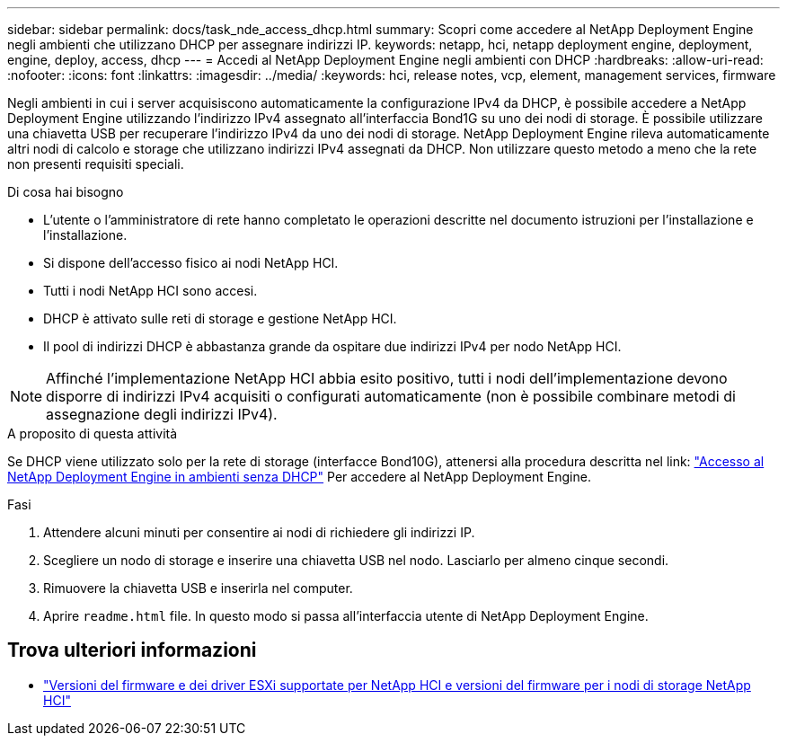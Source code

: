 ---
sidebar: sidebar 
permalink: docs/task_nde_access_dhcp.html 
summary: Scopri come accedere al NetApp Deployment Engine negli ambienti che utilizzano DHCP per assegnare indirizzi IP. 
keywords: netapp, hci, netapp deployment engine, deployment, engine, deploy, access, dhcp 
---
= Accedi al NetApp Deployment Engine negli ambienti con DHCP
:hardbreaks:
:allow-uri-read: 
:nofooter: 
:icons: font
:linkattrs: 
:imagesdir: ../media/
:keywords: hci, release notes, vcp, element, management services, firmware


[role="lead"]
Negli ambienti in cui i server acquisiscono automaticamente la configurazione IPv4 da DHCP, è possibile accedere a NetApp Deployment Engine utilizzando l'indirizzo IPv4 assegnato all'interfaccia Bond1G su uno dei nodi di storage. È possibile utilizzare una chiavetta USB per recuperare l'indirizzo IPv4 da uno dei nodi di storage. NetApp Deployment Engine rileva automaticamente altri nodi di calcolo e storage che utilizzano indirizzi IPv4 assegnati da DHCP. Non utilizzare questo metodo a meno che la rete non presenti requisiti speciali.

.Di cosa hai bisogno
* L'utente o l'amministratore di rete hanno completato le operazioni descritte nel documento istruzioni per l'installazione e l'installazione.
* Si dispone dell'accesso fisico ai nodi NetApp HCI.
* Tutti i nodi NetApp HCI sono accesi.
* DHCP è attivato sulle reti di storage e gestione NetApp HCI.
* Il pool di indirizzi DHCP è abbastanza grande da ospitare due indirizzi IPv4 per nodo NetApp HCI.



NOTE: Affinché l'implementazione NetApp HCI abbia esito positivo, tutti i nodi dell'implementazione devono disporre di indirizzi IPv4 acquisiti o configurati automaticamente (non è possibile combinare metodi di assegnazione degli indirizzi IPv4).

.A proposito di questa attività
Se DHCP viene utilizzato solo per la rete di storage (interfacce Bond10G), attenersi alla procedura descritta nel link: link:task_nde_access_no_dhcp.html["Accesso al NetApp Deployment Engine in ambienti senza DHCP"] Per accedere al NetApp Deployment Engine.

.Fasi
. Attendere alcuni minuti per consentire ai nodi di richiedere gli indirizzi IP.
. Scegliere un nodo di storage e inserire una chiavetta USB nel nodo. Lasciarlo per almeno cinque secondi.
. Rimuovere la chiavetta USB e inserirla nel computer.
. Aprire `readme.html` file. In questo modo si passa all'interfaccia utente di NetApp Deployment Engine.


[discrete]
== Trova ulteriori informazioni

* link:firmware_driver_versions.html["Versioni del firmware e dei driver ESXi supportate per NetApp HCI e versioni del firmware per i nodi di storage NetApp HCI"]

